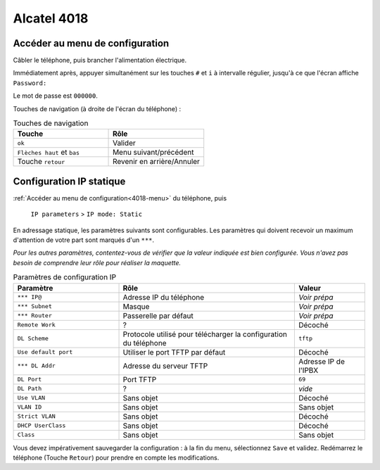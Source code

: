 Alcatel 4018
============

.. _4018-menu:

Accéder au menu de configuration
--------------------------------

Câbler le téléphone, puis brancher l'alimentation électrique. 

Immédiatement après, appuyer simultanément sur les touches ``#`` et ``i`` à intervalle régulier, jusqu'à ce que l'écran affiche ``Password:``

Le mot de passe est ``000000``.

Touches de navigation (à droite de l'écran du téléphone) :

.. csv-table:: Touches de navigation
   :header: "Touche", "Rôle"
   :widths: 130, 130

	``ok``, "Valider"
	``Flèches haut`` et ``bas``, "Menu suivant/précédent"
	"Touche ``retour``", "Revenir en arrière/Annuler"

Configuration IP statique
-------------------------

..
	IP memory > Restore config > From memory(x) : marche pas pour reset conf

:ref:`Accéder au menu de configuration<4018-menu>` du téléphone, puis 

	``IP parameters`` > ``IP mode: Static``

En adressage statique, les paramètres suivants sont configurables. 
Les paramètres qui doivent recevoir un maximum d'attention de votre part sont marqués d'un ``***``. 

*Pour les autres paramètres, contentez-vous de vérifier que la valeur indiquée est bien configurée. Vous n'avez pas besoin de comprendre leur rôle pour réaliser la maquette.*

.. csv-table:: Paramètres de configuration IP
   :header: "Paramètre", "Rôle", "Valeur"
   :widths: 150, 250, 100

	``*** IP@``, "Adresse IP du téléphone", *Voir prépa*
	``*** Subnet``, "Masque", *Voir prépa*
	``*** Router``, "Passerelle par défaut", *Voir prépa*
	``Remote Work``, "?", "Décoché"
	``DL Scheme``, "Protocole utilisé pour télécharger la configuration du téléphone", ``tftp``
	``Use default port``, "Utiliser le port TFTP par défaut", "Décoché"
	``*** DL Addr``, "Adresse du serveur TFTP", "Adresse IP de l'IPBX"
	``DL Port``, "Port TFTP", ``69``
	``DL Path``, "?", *vide*
	``Use VLAN``, "Sans objet", "Décoché"
	``VLAN ID``, "Sans objet", "Sans objet"
	``Strict VLAN``, "Sans objet", "Décoché"
	``DHCP UserClass``, "Sans objet", "Décoché"
	``Class``, "Sans objet", "Sans objet"

Vous devez impérativement sauvegarder la configuration : à la fin du menu, sélectionnez ``Save`` et validez. 
Redémarrez le téléphone (Touche ``Retour``) pour prendre en compte les modifications. 
